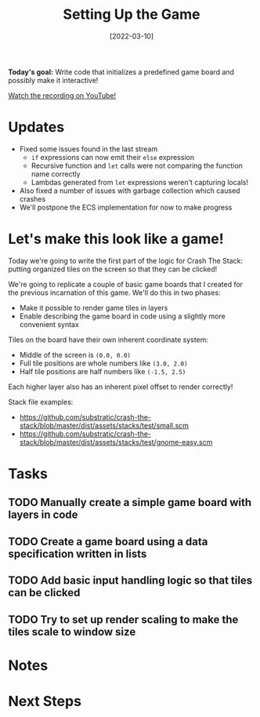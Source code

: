 #+title: Setting Up the Game
#+date: [2022-03-10]
#+slug: 2022-03-10

*Today's goal:* Write code that initializes a predefined game board and possibly make it interactive!

[[yt:ZDDxWRYN6wk][Watch the recording on YouTube!]]

* Updates

- Fixed some issues found in the last stream
  - =if= expressions can now emit their =else= expression
  - Recursive function and =let= calls were not comparing the function name correctly
  - Lambdas generated from =let= expressions weren't capturing locals!
- Also fixed a number of issues with garbage collection which caused crashes
- We'll postpone the ECS implementation for now to make progress

* Let's make this look like a game!

Today we're going to write the first part of the logic for Crash The Stack: putting organized tiles on the screen so that they can be clicked!

We're going to replicate a couple of basic game boards that I created for the previous incarnation of this game.  We'll do this in two phases:

- Make it possible to render game tiles in layers
- Enable describing the game board in code using a slightly more convenient syntax

Tiles on the board have their own inherent coordinate system:

- Middle of the screen is =(0.0, 0.0)=
- Full tile positions are whole numbers like =(3.0, 2.0)=
- Half tile positions are half numbers like =(-1.5, 2.5)=

Each higher layer also has an inherent pixel offset to render correctly!

Stack file examples:

- https://github.com/substratic/crash-the-stack/blob/master/dist/assets/stacks/test/small.scm
- https://github.com/substratic/crash-the-stack/blob/master/dist/assets/stacks/test/gnome-easy.scm

* Tasks

** TODO Manually create a simple game board with layers in code
** TODO Create a game board using a data specification written in lists
** TODO Add basic input handling logic so that tiles can be clicked
** TODO Try to set up render scaling to make the tiles scale to window size

* Notes

* Next Steps
